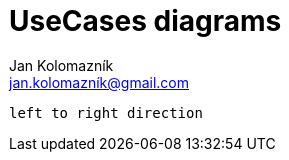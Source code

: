 = UseCases diagrams
Jan Kolomazník <jan.kolomazník@gmail.com>
:toc: left
:icons: font

[plantuml, diagram/usecase_diagram, svg]
----
left to right direction

----